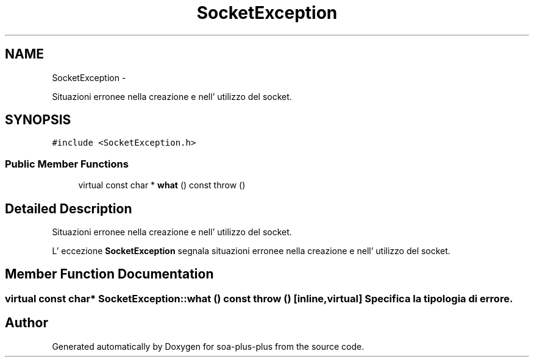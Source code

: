 .TH "SocketException" 3 "Tue Jul 5 2011" "soa-plus-plus" \" -*- nroff -*-
.ad l
.nh
.SH NAME
SocketException \- 
.PP
Situazioni erronee nella creazione e nell' utilizzo del socket.  

.SH SYNOPSIS
.br
.PP
.PP
\fC#include <SocketException.h>\fP
.SS "Public Member Functions"

.in +1c
.ti -1c
.RI "virtual const char * \fBwhat\fP () const   throw ()"
.br
.in -1c
.SH "Detailed Description"
.PP 
Situazioni erronee nella creazione e nell' utilizzo del socket. 

L' eccezione \fBSocketException\fP segnala situazioni erronee nella creazione e nell' utilizzo del socket. 
.SH "Member Function Documentation"
.PP 
.SS "virtual const char* SocketException::what () const  throw ()\fC [inline, virtual]\fP"Specifica la tipologia di errore. 

.SH "Author"
.PP 
Generated automatically by Doxygen for soa-plus-plus from the source code.
